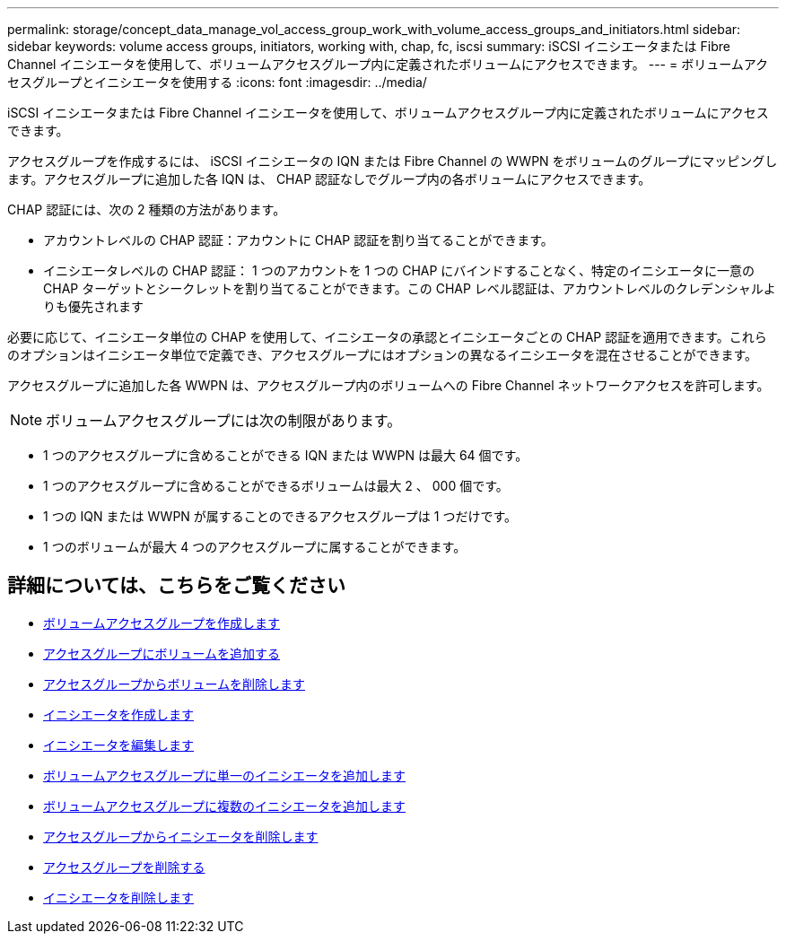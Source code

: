 ---
permalink: storage/concept_data_manage_vol_access_group_work_with_volume_access_groups_and_initiators.html 
sidebar: sidebar 
keywords: volume access groups, initiators, working with, chap, fc, iscsi 
summary: iSCSI イニシエータまたは Fibre Channel イニシエータを使用して、ボリュームアクセスグループ内に定義されたボリュームにアクセスできます。 
---
= ボリュームアクセスグループとイニシエータを使用する
:icons: font
:imagesdir: ../media/


[role="lead"]
iSCSI イニシエータまたは Fibre Channel イニシエータを使用して、ボリュームアクセスグループ内に定義されたボリュームにアクセスできます。

アクセスグループを作成するには、 iSCSI イニシエータの IQN または Fibre Channel の WWPN をボリュームのグループにマッピングします。アクセスグループに追加した各 IQN は、 CHAP 認証なしでグループ内の各ボリュームにアクセスできます。

CHAP 認証には、次の 2 種類の方法があります。

* アカウントレベルの CHAP 認証：アカウントに CHAP 認証を割り当てることができます。
* イニシエータレベルの CHAP 認証： 1 つのアカウントを 1 つの CHAP にバインドすることなく、特定のイニシエータに一意の CHAP ターゲットとシークレットを割り当てることができます。この CHAP レベル認証は、アカウントレベルのクレデンシャルよりも優先されます


必要に応じて、イニシエータ単位の CHAP を使用して、イニシエータの承認とイニシエータごとの CHAP 認証を適用できます。これらのオプションはイニシエータ単位で定義でき、アクセスグループにはオプションの異なるイニシエータを混在させることができます。

アクセスグループに追加した各 WWPN は、アクセスグループ内のボリュームへの Fibre Channel ネットワークアクセスを許可します。


NOTE: ボリュームアクセスグループには次の制限があります。

* 1 つのアクセスグループに含めることができる IQN または WWPN は最大 64 個です。
* 1 つのアクセスグループに含めることができるボリュームは最大 2 、 000 個です。
* 1 つの IQN または WWPN が属することのできるアクセスグループは 1 つだけです。
* 1 つのボリュームが最大 4 つのアクセスグループに属することができます。




== 詳細については、こちらをご覧ください

* xref:task_data_manage_vol_access_group_create_a_volume_access_group.adoc[ボリュームアクセスグループを作成します]
* xref:task_data_manage_vol_access_group_add_volumes.adoc[アクセスグループにボリュームを追加する]
* xref:task_data_manage_vol_access_group_remove_volumes.adoc[アクセスグループからボリュームを削除します]
* xref:task_data_manage_vol_access_group_create_an_initiator.adoc[イニシエータを作成します]
* xref:task_data_manage_vol_access_group_edit_an_initiator.adoc[イニシエータを編集します]
* xref:task_data_manage_vol_access_group_add_a_single_initiator.adoc[ボリュームアクセスグループに単一のイニシエータを追加します]
* xref:task_data_manage_vol_access_group_add_multiple_initiators.adoc[ボリュームアクセスグループに複数のイニシエータを追加します]
* xref:task_data_manage_vol_access_group_remove_initiators_from_an_access_group.adoc[アクセスグループからイニシエータを削除します]
* xref:task_data_manage_vol_access_group_delete.adoc[アクセスグループを削除する]
* xref:task_data_manage_vol_access_group_delete_an_initiator.adoc[イニシエータを削除します]

